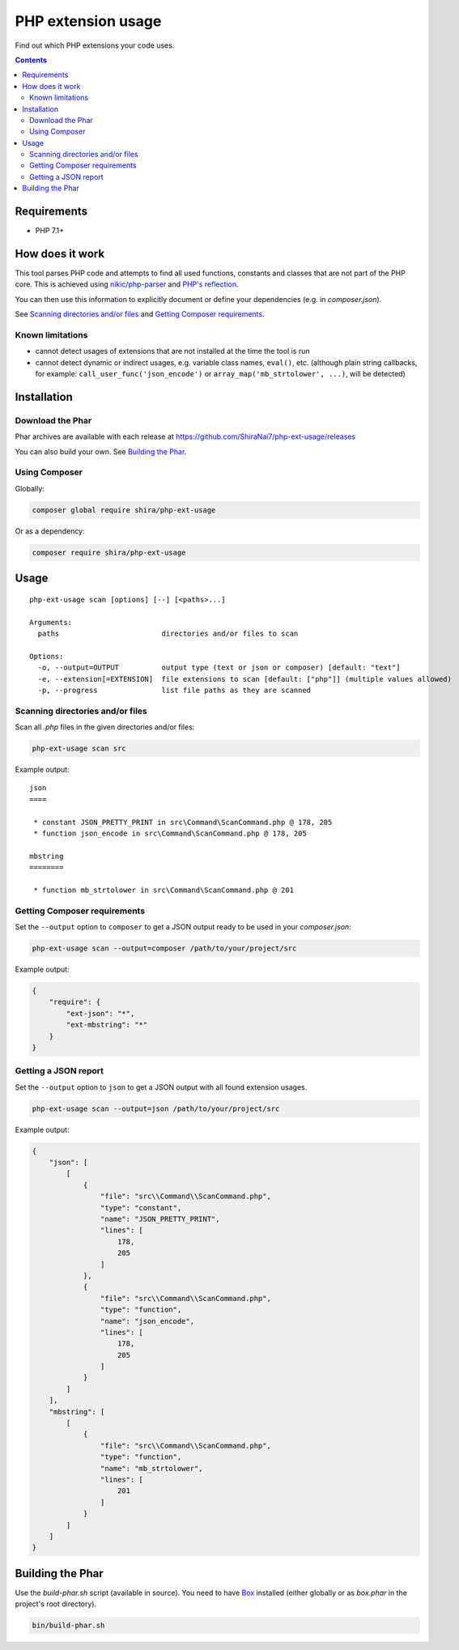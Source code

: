 PHP extension usage
###################

Find out which PHP extensions your code uses.

.. contents::


Requirements
************

- PHP 7.1+


How does it work
****************

This tool parses PHP code and attempts to find all used functions, constants
and classes that are not part of the PHP core. This is achieved using
`nikic/php-parser <https://github.com/nikic/PHP-Parser>`_
and `PHP's reflection <http://php.net/manual/en/book.reflection.php>`_.

You can then use this information to explicitly document or define your
dependencies (e.g. in *composer.json*).

See `Scanning directories and/or files`_ and `Getting Composer requirements`_.


Known limitations
=================

- cannot detect usages of extensions that are not installed at the time
  the tool is run
- cannot detect dynamic or indirect usages, e.g. variable class names,
  ``eval()``, etc. (although plain string callbacks, for example:
  ``call_user_func('json_encode')`` or ``array_map('mb_strtolower', ...)``,
  will be detected)


Installation
************

Download the Phar
=================

Phar archives are available with each release at https://github.com/ShiraNai7/php-ext-usage/releases

You can also build your own. See `Building the Phar`_.


Using Composer
==============

Globally:

.. code:: bash

   composer global require shira/php-ext-usage

Or as a dependency:

.. code:: bash

   composer require shira/php-ext-usage


Usage
*****

::

  php-ext-usage scan [options] [--] [<paths>...]

  Arguments:
    paths                        directories and/or files to scan

  Options:
    -o, --output=OUTPUT          output type (text or json or composer) [default: "text"]
    -e, --extension[=EXTENSION]  file extensions to scan [default: ["php"]] (multiple values allowed)
    -p, --progress               list file paths as they are scanned


Scanning directories and/or files
=================================

Scan all *.php* files in the given directories and/or files:

.. code:: bash

   php-ext-usage scan src

Example output:

::

  json
  ====

   * constant JSON_PRETTY_PRINT in src\Command\ScanCommand.php @ 178, 205
   * function json_encode in src\Command\ScanCommand.php @ 178, 205

  mbstring
  ========

   * function mb_strtolower in src\Command\ScanCommand.php @ 201


Getting Composer requirements
=============================

Set the ``--output`` option to ``composer`` to get a JSON output ready to be used
in your *composer.json*:

.. code:: bash

   php-ext-usage scan --output=composer /path/to/your/project/src

Example output:

.. code:: json

   {
       "require": {
           "ext-json": "*",
           "ext-mbstring": "*"
       }
   }


Getting a JSON report
=====================

Set the ``--output`` option to ``json`` to get a JSON output with all found
extension usages.

.. code:: bash

   php-ext-usage scan --output=json /path/to/your/project/src

Example output:

.. code:: json

   {
       "json": [
           [
               {
                   "file": "src\\Command\\ScanCommand.php",
                   "type": "constant",
                   "name": "JSON_PRETTY_PRINT",
                   "lines": [
                       178,
                       205
                   ]
               },
               {
                   "file": "src\\Command\\ScanCommand.php",
                   "type": "function",
                   "name": "json_encode",
                   "lines": [
                       178,
                       205
                   ]
               }
           ]
       ],
       "mbstring": [
           [
               {
                   "file": "src\\Command\\ScanCommand.php",
                   "type": "function",
                   "name": "mb_strtolower",
                   "lines": [
                       201
                   ]
               }
           ]
       ]
   }


Building the Phar
*****************

Use the *build-phar.sh* script (available in source). You need to have
`Box <https://github.com/humbug/box>`_ installed
(either globally or as *box.phar* in the project's root directory).

.. code:: bash

   bin/build-phar.sh
